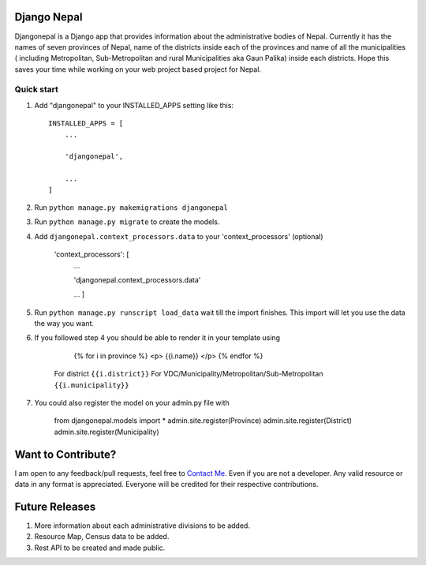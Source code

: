 ================
Django Nepal
================


Djangonepal is a Django app that provides information about the administrative bodies of Nepal. Currently it has
the names of seven provinces of Nepal, name of the districts inside each of the provinces and name of all the municipalities
( including Metropolitan, Sub-Metropolitan and rural Municipalities aka Gaun Palika) inside each districts.
Hope this saves your time while working on your web project based project for Nepal.



Quick start
-----------

1. Add "djangonepal" to your INSTALLED_APPS setting like this::

    INSTALLED_APPS = [
        ...

        'djangonepal',

        ...
    ]

2. Run ``python manage.py makemigrations djangonepal``

3. Run ``python manage.py migrate`` to create the models.

4. Add ``djangonepal.context_processors.data`` to your 'context_processors' (optional)

    'context_processors': [
        ...

        'djangonepal.context_processors.data'

        ...
        ]

5. Run ``python manage.py runscript load_data`` wait till the import finishes. This import will let 
   you use the data the way you want.

6. If you followed step 4 you should be able to render it in your template using 
        
            {% for i in province %}
            <p> {{i.name}} </p>
            {% endfor %}
        
    For district ``{{i.district}}``
    For VDC/Municipality/Metropolitan/Sub-Metropolitan ``{{i.municipality}}``

7. You could also register the model on your admin.py file with 

   
        from djangonepal.models import * 
        admin.site.register(Province)
        admin.site.register(District)
        admin.site.register(Municipality)

====================
Want to Contribute?
====================

I am open to any feedback/pull requests, feel free to `Contact Me <https://www.atitbimali.com.np/>`_. 
Even if you are not a developer. Any valid resource or data in any format is appreciated. Everyone
will be credited for their  respective contributions.


================
Future Releases
================

1. More information about each administrative divisions to be added.

2. Resource Map, Census data to be added.

3. Rest API to be created and made public.